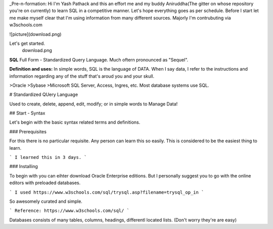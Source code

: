 _Pre-n-formation: Hi I'm Yash Pathack and this an effort me and my buddy Aniruddha(The gitter on whose repository you're on currently) to learn SQL in a competitive manner.
Let's hope everything goes as per schedule.
Before I start let me make myself clear that I'm using information from many different sources.
Majorly I'm contrubuting via w3schools.com

![picture](download.png)

Let's get started.
 download.png
 
 
**SQL**
Full Form - Standardized Query Language. Much oftern pronounced as "Sequel".

**Definition and uses:**
In simple words, SQL is the language of DATA. When I say data, I refer to the instructions and information regarding any of the stuff that's aroud you and your skull.

>Oracle
>Sybase
>Microsoft SQL Server, Access, Ingres, etc. Most database systems use SQL. 

# Standardized QUery Language

Used to create, delete, append, edit, modify; or in simple words to Manage Data!

## Start - Syntax

Let's begin with the basic syntax related terms and definitions.

### Prerequisites

For this there is no particular requisite. Any person can learn this so easily. This is considered to be the easiest thing to learn.

```
I learned this in 3 days.
```

### Installing

To begin with you can eihter download Oracle Enterprise editions. But I personally suggest you to go with the online editors with preloaded databases.

```
I used https://www.w3schools.com/sql/trysql.asp?filename=trysql_op_in
```

So awesomely curated and simple.

```
Reference: https://www.w3schools.com/sql/
```

Databases consists of many tables, columns, headings, differentl located lists. (Don't worry they're are easy)





